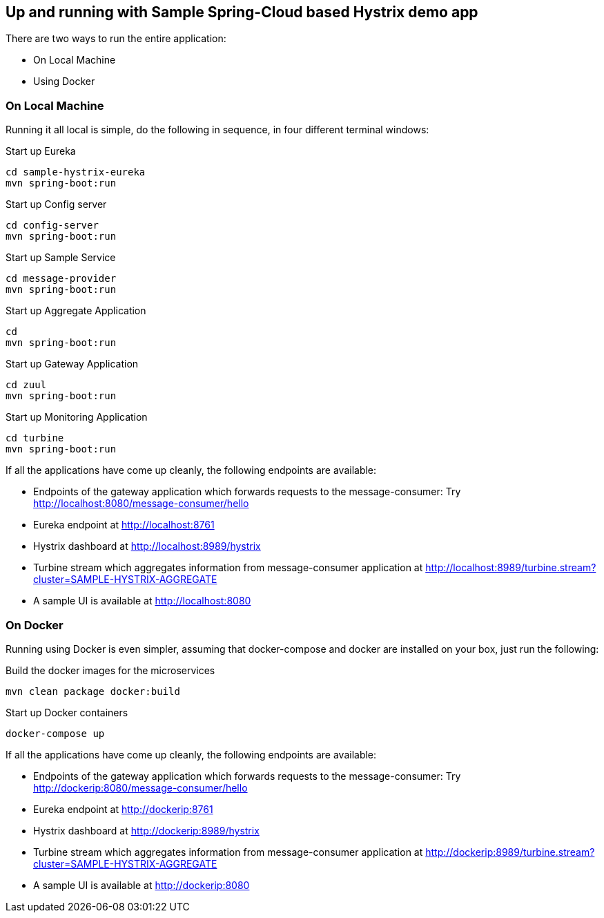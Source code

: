 Up and running with Sample Spring-Cloud based Hystrix demo app
--------------------------------------------------------------

There are two ways to run the entire application:

* On Local Machine
* Using Docker

On Local Machine
~~~~~~~~~~~~~~~~
Running it all local is simple, do the following in sequence, in four different terminal windows:

.Start up Eureka
[source,java]
----
cd sample-hystrix-eureka
mvn spring-boot:run
----


.Start up Config server
[source,java]
----
cd config-server
mvn spring-boot:run
----

.Start up Sample Service
[source,java]
----
cd message-provider
mvn spring-boot:run
----

.Start up Aggregate Application
[source,java]
----
cd
mvn spring-boot:run
----

.Start up Gateway Application
[source,java]
----
cd zuul
mvn spring-boot:run
----

.Start up Monitoring Application
[source,java]
----
cd turbine
mvn spring-boot:run
----


If all the applications have come up cleanly, the following endpoints are available:

* Endpoints of the gateway application which forwards requests to the message-consumer: Try http://localhost:8080/message-consumer/hello
* Eureka endpoint at http://localhost:8761
* Hystrix dashboard at http://localhost:8989/hystrix
* Turbine stream which aggregates information from message-consumer application at http://localhost:8989/turbine.stream?cluster=SAMPLE-HYSTRIX-AGGREGATE
* A sample UI is available at http://localhost:8080

On Docker
~~~~~~~~~

Running using Docker is even simpler, assuming that docker-compose and docker are installed on your box, just run the following:

.Build the docker images for the microservices
[source,java]
----
mvn clean package docker:build
----

.Start up Docker containers
[source,java]
----
docker-compose up
----

If all the applications have come up cleanly, the following endpoints are available:

* Endpoints of the gateway application which forwards requests to the message-consumer: Try http://dockerip:8080/message-consumer/hello
* Eureka endpoint at http://dockerip:8761
* Hystrix dashboard at http://dockerip:8989/hystrix
* Turbine stream which aggregates information from message-consumer application at http://dockerip:8989/turbine.stream?cluster=SAMPLE-HYSTRIX-AGGREGATE
* A sample UI is available at http://dockerip:8080




